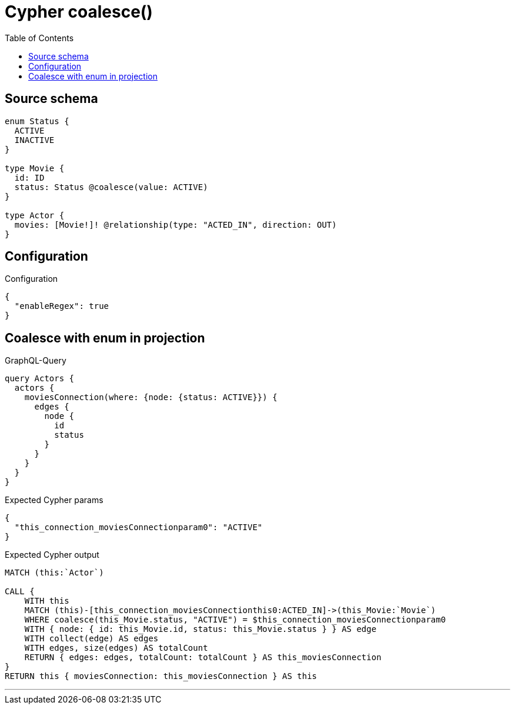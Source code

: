 :toc:

= Cypher coalesce()

== Source schema

[source,graphql,schema=true]
----
enum Status {
  ACTIVE
  INACTIVE
}

type Movie {
  id: ID
  status: Status @coalesce(value: ACTIVE)
}

type Actor {
  movies: [Movie!]! @relationship(type: "ACTED_IN", direction: OUT)
}
----

== Configuration

.Configuration
[source,json,schema-config=true]
----
{
  "enableRegex": true
}
----
== Coalesce with enum in projection

.GraphQL-Query
[source,graphql]
----
query Actors {
  actors {
    moviesConnection(where: {node: {status: ACTIVE}}) {
      edges {
        node {
          id
          status
        }
      }
    }
  }
}
----

.Expected Cypher params
[source,json]
----
{
  "this_connection_moviesConnectionparam0": "ACTIVE"
}
----

.Expected Cypher output
[source,cypher]
----
MATCH (this:`Actor`)

CALL {
    WITH this
    MATCH (this)-[this_connection_moviesConnectionthis0:ACTED_IN]->(this_Movie:`Movie`)
    WHERE coalesce(this_Movie.status, "ACTIVE") = $this_connection_moviesConnectionparam0
    WITH { node: { id: this_Movie.id, status: this_Movie.status } } AS edge
    WITH collect(edge) AS edges
    WITH edges, size(edges) AS totalCount
    RETURN { edges: edges, totalCount: totalCount } AS this_moviesConnection
}
RETURN this { moviesConnection: this_moviesConnection } AS this
----

'''

